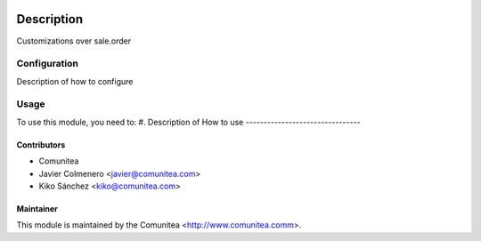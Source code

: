 .. image:: https://img.shields.io/badge/licence-AGPL--3-blue.svg
   :target: http://www.gnu.org/licenses/agpl-3.0-standalone.html
   :alt: License: AGPL-3

=================================
Description
=================================

Customizations over sale.order

Configuration
=============

Description of how to configure

Usage
=====

To use this module, you need to:
#. Description of How to use
--------------------------------


Contributors
------------
* Comunitea
* Javier Colmenero <javier@comunitea.com>
* Kiko Sánchez <kiko@comunitea.com>

Maintainer
----------

This module is maintained by the Comunitea <http://www.comunitea.comm>.
